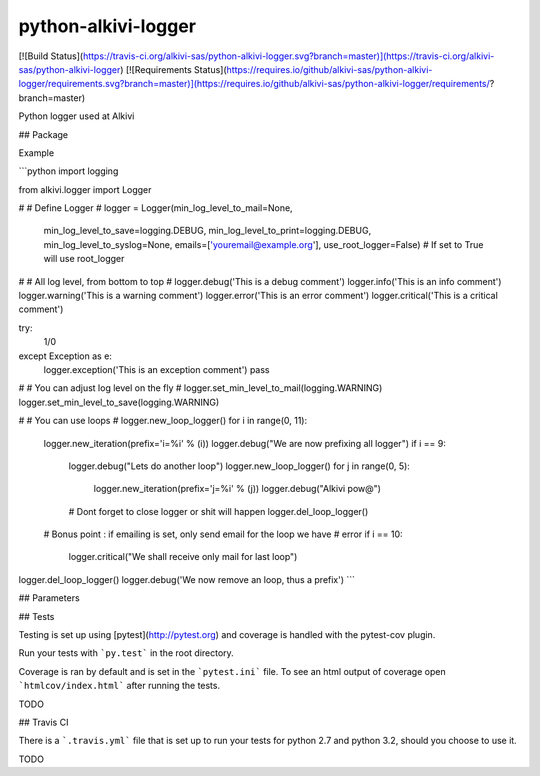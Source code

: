 python-alkivi-logger
==========================

[![Build Status](https://travis-ci.org/alkivi-sas/python-alkivi-logger.svg?branch=master)](https://travis-ci.org/alkivi-sas/python-alkivi-logger)
[![Requirements Status](https://requires.io/github/alkivi-sas/python-alkivi-logger/requirements.svg?branch=master)](https://requires.io/github/alkivi-sas/python-alkivi-logger/requirements/?branch=master)

Python logger used at Alkivi

## Package

Example

```python
import logging

from alkivi.logger import Logger

#
# Define Logger
#
logger = Logger(min_log_level_to_mail=None,
                min_log_level_to_save=logging.DEBUG,
                min_log_level_to_print=logging.DEBUG,
                min_log_level_to_syslog=None,
                emails=['youremail@example.org'],
                use_root_logger=False) # If set to True will use root_logger

#
# All log level, from bottom to top
#
logger.debug('This is a debug comment')
logger.info('This is an info comment')
logger.warning('This is a warning comment')
logger.error('This is an error comment')
logger.critical('This is a critical comment')

try:
    1/0
except Exception as e:
    logger.exception('This is an exception comment')
    pass

#
# You can adjust log level on the fly
#
logger.set_min_level_to_mail(logging.WARNING)
logger.set_min_level_to_save(logging.WARNING)

#
# You can use loops
#
logger.new_loop_logger()
for i in range(0, 11):
    logger.new_iteration(prefix='i=%i' % (i))
    logger.debug("We are now prefixing all logger")
    if i == 9:
        logger.debug("Lets do another loop")
        logger.new_loop_logger()
        for j in range(0, 5):
            logger.new_iteration(prefix='j=%i' % (j))
            logger.debug("Alkivi pow@")

        # Dont forget to close logger or shit will happen
        logger.del_loop_logger()
    # Bonus point : if emailing is set, only send email for the loop we have
    # error
    if i == 10:
        logger.critical("We shall receive only mail for last loop")

logger.del_loop_logger()
logger.debug('We now remove an loop, thus a prefix')
```

## Parameters


## Tests

Testing is set up using [pytest](http://pytest.org) and coverage is handled
with the pytest-cov plugin.

Run your tests with ```py.test``` in the root directory.

Coverage is ran by default and is set in the ```pytest.ini``` file.
To see an html output of coverage open ```htmlcov/index.html``` after running the tests.

TODO

## Travis CI

There is a ```.travis.yml``` file that is set up to run your tests for python 2.7
and python 3.2, should you choose to use it.

TODO


